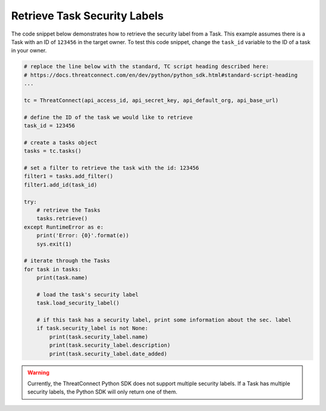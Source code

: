 Retrieve Task Security Labels
"""""""""""""""""""""""""""""

The code snippet below demonstrates how to retrieve the security label from a Task. This example assumes there is a Task with an ID of ``123456`` in the target owner. To test this code snippet, change the ``task_id`` variable to the ID of a task in your owner.

.. code-block:: python

    # replace the line below with the standard, TC script heading described here:
    # https://docs.threatconnect.com/en/dev/python/python_sdk.html#standard-script-heading
    ...

    tc = ThreatConnect(api_access_id, api_secret_key, api_default_org, api_base_url)

    # define the ID of the task we would like to retrieve
    task_id = 123456

    # create a tasks object
    tasks = tc.tasks()

    # set a filter to retrieve the task with the id: 123456
    filter1 = tasks.add_filter()
    filter1.add_id(task_id)

    try:
        # retrieve the Tasks
        tasks.retrieve()
    except RuntimeError as e:
        print('Error: {0}'.format(e))
        sys.exit(1)

    # iterate through the Tasks
    for task in tasks:
        print(task.name)

        # load the task's security label
        task.load_security_label()

        # if this task has a security label, print some information about the sec. label
        if task.security_label is not None:
            print(task.security_label.name)
            print(task.security_label.description)
            print(task.security_label.date_added)

.. warning:: Currently, the ThreatConnect Python SDK does not support multiple security labels. If a Task has multiple security labels, the Python SDK will only return one of them.
